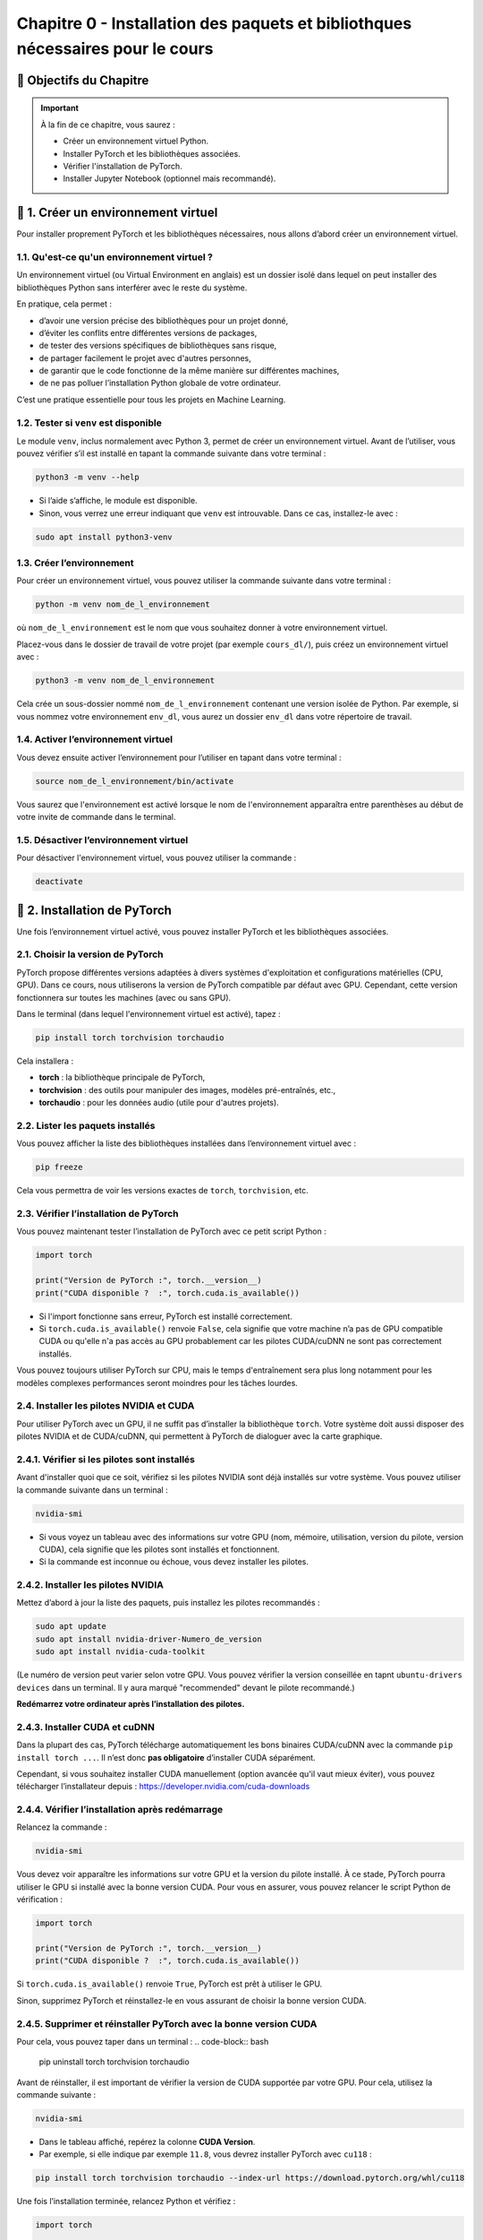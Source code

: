 
.. slide::

Chapitre 0 - Installation des paquets et bibliothques nécessaires pour le cours
================

🎯 Objectifs du Chapitre
----------------------


.. important::

   À la fin de ce chapitre, vous saurez : 
   
   - Créer un environnement virtuel Python.
   - Installer PyTorch et les bibliothèques associées.
   - Vérifier l'installation de PyTorch.
   - Installer Jupyter Notebook (optionnel mais recommandé).   

.. slide::

📖 1. Créer un environnement virtuel
----------------------
Pour installer proprement PyTorch et les bibliothèques nécessaires, nous allons d’abord créer un environnement virtuel. 


1.1. Qu'est-ce qu'un environnement virtuel ?
~~~~~~~~~~~~~~~~~~~~~~~~~~~~~~~

Un environnement virtuel (ou Virtual Environment en anglais) est un dossier isolé dans lequel on peut installer des bibliothèques Python sans interférer avec le reste du système.

En pratique, cela permet :

- d’avoir une version précise des bibliothèques pour un projet donné,
- d’éviter les conflits entre différentes versions de packages,
- de tester des versions spécifiques de bibliothèques sans risque,
- de partager facilement le projet avec d'autres personnes,
- de garantir que le code fonctionne de la même manière sur différentes machines,
- de ne pas polluer l’installation Python globale de votre ordinateur.

C’est une pratique essentielle pour tous les projets en Machine Learning.

.. slide::

1.2. Tester si ``venv`` est disponible
~~~~~~~~~~~~~~~~~~~~~~~~~~~~~~~

Le module ``venv``, inclus normalement avec Python 3, permet de créer un environnement virtuel. Avant de l’utiliser, vous pouvez vérifier s’il est installé en tapant la commande suivante dans votre terminal : 

.. code-block:: bash

   python3 -m venv --help

- Si l’aide s’affiche, le module est disponible.
- Sinon, vous verrez une erreur indiquant que ``venv`` est introuvable. Dans ce cas, installez-le avec :

.. code-block:: bash

   sudo apt install python3-venv

.. slide::

1.3. Créer l’environnement
~~~~~~~~~~~~~~~~~~~~~~~~~~~~~~~

Pour créer un environnement virtuel, vous pouvez utiliser la commande suivante dans votre terminal :

.. code-block:: bash

   python -m venv nom_de_l_environnement
où ``nom_de_l_environnement`` est le nom que vous souhaitez donner à votre environnement virtuel.

Placez-vous dans le dossier de travail de votre projet (par exemple ``cours_dl/``), puis créez un environnement virtuel avec :

.. code-block:: bash

   python3 -m venv nom_de_l_environnement

Cela crée un sous-dossier nommé ``nom_de_l_environnement`` contenant une version isolée de Python. Par exemple, si vous nommez votre environnement ``env_dl``, vous aurez un dossier ``env_dl`` dans votre répertoire de travail.

.. slide::

1.4. Activer l’environnement virtuel
~~~~~~~~~~~~~~~~~~~~~~~~~~~~~~~

Vous devez ensuite activer l’environnement pour l’utiliser en tapant dans votre terminal :

.. code-block:: bash
    
    source nom_de_l_environnement/bin/activate 

Vous saurez que l'environnement est activé lorsque le nom de l'environnement apparaîtra entre parenthèses au début de votre invite de commande dans le terminal.

.. slide::

1.5. Désactiver l’environnement virtuel
~~~~~~~~~~~~~~~~~~~~~~~~~~~~~~~

Pour désactiver l'environnement virtuel, vous pouvez utiliser la commande :

.. code-block:: bash

   deactivate


.. slide::

📖 2. Installation de PyTorch
----------------------

Une fois l’environnement virtuel activé, vous pouvez installer PyTorch et les bibliothèques associées. 


2.1. Choisir la version de PyTorch
~~~~~~~~~~~~~~~~~~~~~~~~~~~~~~~

PyTorch propose différentes versions adaptées à divers systèmes d'exploitation et configurations matérielles (CPU, GPU). Dans ce cours, nous utiliserons la version de PyTorch compatible par défaut avec GPU. Cependant, cette version fonctionnera sur toutes les machines (avec ou sans GPU).

Dans le terminal (dans lequel l'environnement virtuel est activé), tapez :

.. code-block:: bash

   pip install torch torchvision torchaudio

Cela installera :

- **torch** : la bibliothèque principale de PyTorch,
- **torchvision** : des outils pour manipuler des images, modèles pré-entraînés, etc.,
- **torchaudio** : pour les données audio (utile pour d'autres projets).

.. slide::
2.2. Lister les paquets installés
~~~~~~~~~~~~~~~~~~~~~~~~~~~~

Vous pouvez afficher la liste des bibliothèques installées dans l’environnement virtuel avec :

.. code-block:: bash

   pip freeze

Cela vous permettra de voir les versions exactes de ``torch``, ``torchvision``, etc.

.. slide::
2.3. Vérifier l’installation de PyTorch
~~~~~~~~~~~~~~~~~~~~~~~~~~~~~~~~~~

Vous pouvez maintenant tester l’installation de PyTorch avec ce petit script Python :

.. code-block:: python

   import torch

   print("Version de PyTorch :", torch.__version__)
   print("CUDA disponible ?  :", torch.cuda.is_available())

- Si l'import fonctionne sans erreur, PyTorch est installé correctement.
- Si ``torch.cuda.is_available()`` renvoie ``False``, cela signifie que votre machine n’a pas de GPU compatible CUDA ou qu'elle n'a pas accès au GPU probablement car les pilotes CUDA/cuDNN ne sont pas correctement installés.

Vous pouvez toujours utiliser PyTorch sur CPU, mais le temps d'entraînement sera plus long notamment pour les modèles complexes performances seront moindres pour les tâches lourdes.

.. slide::
2.4. Installer les pilotes NVIDIA et CUDA
~~~~~~~~~~~~~~~~~~~~~~~~~~~~~~~~~~

Pour utiliser PyTorch avec un GPU, il ne suffit pas d’installer la bibliothèque ``torch``.  
Votre système doit aussi disposer des pilotes NVIDIA et de CUDA/cuDNN, qui permettent à PyTorch de dialoguer avec la carte graphique.

2.4.1. Vérifier si les pilotes sont installés
~~~~~~~~~~~~~~~~~~~~~~~
Avant d'installer quoi que ce soit, vérifiez si les pilotes NVIDIA sont déjà installés sur votre système. Vous pouvez utiliser la commande suivante dans un terminal :

.. code-block:: bash

   nvidia-smi

- Si vous voyez un tableau avec des informations sur votre GPU (nom, mémoire, utilisation, version du pilote, version CUDA), cela signifie que les pilotes sont installés et fonctionnent.
- Si la commande est inconnue ou échoue, vous devez installer les pilotes.

.. slide::
2.4.2. Installer les pilotes NVIDIA 
~~~~~~~~~~~~~~~~~~~~~~~

Mettez d’abord à jour la liste des paquets, puis installez les pilotes recommandés :

.. code-block:: bash

   sudo apt update
   sudo apt install nvidia-driver-Numero_de_version
   sudo apt install nvidia-cuda-toolkit

(Le numéro de version peut varier selon votre GPU. Vous pouvez vérifier la version conseillée en tapnt ``ubuntu-drivers devices`` dans un terminal. Il y aura marqué "recommended" devant le pilote recommandé.)

**Redémarrez votre ordinateur après l’installation des pilotes.**

.. slide::
2.4.3. Installer CUDA et cuDNN
~~~~~~~~~~~~~~~~~~~~~~~

Dans la plupart des cas, PyTorch télécharge automatiquement les bons binaires CUDA/cuDNN avec la commande  ``pip install torch ...``.  
Il n’est donc **pas obligatoire** d’installer CUDA séparément.

Cependant, si vous souhaitez installer CUDA manuellement (option avancée qu'il vaut mieux éviter), vous pouvez télécharger l’installateur depuis : `https://developer.nvidia.com/cuda-downloads <https://developer.nvidia.com/cuda-downloads>`_

.. slide::
2.4.4. Vérifier l’installation après redémarrage
~~~~~~~~~~~~~~~~~~~~~~~~~~~~~~~~~~~~~~~~~

Relancez la commande :

.. code-block:: bash

   nvidia-smi

Vous devez voir apparaître les informations sur votre GPU et la version du pilote installé.  
À ce stade, PyTorch pourra utiliser le GPU si installé avec la bonne version CUDA. Pour vous en assurer, vous pouvez relancer le script Python de vérification :

.. code-block:: python

   import torch

   print("Version de PyTorch :", torch.__version__)
   print("CUDA disponible ?  :", torch.cuda.is_available())
Si ``torch.cuda.is_available()`` renvoie ``True``, PyTorch est prêt à utiliser le GPU.

Sinon, supprimez PyTorch et réinstallez-le en vous assurant de choisir la bonne version CUDA. 


.. slide::
2.4.5. Supprimer et réinstaller PyTorch avec la bonne version CUDA
~~~~~~~~~~~~~~~~~~~~~~~~~~~~~~~~~~~~~~~~~

Pour cela, vous pouvez taper dans un terminal :
.. code-block:: bash

   pip uninstall torch torchvision torchaudio

Avant de réinstaller, il est important de vérifier la version de CUDA supportée par votre GPU.  
Pour cela, utilisez la commande suivante :

.. code-block:: bash

   nvidia-smi

- Dans le tableau affiché, repérez la colonne **CUDA Version**.  
- Par exemple, si elle indique par exemple ``11.8``, vous devrez installer PyTorch avec ``cu118`` :

.. code-block:: bash

   pip install torch torchvision torchaudio --index-url https://download.pytorch.org/whl/cu118

Une fois l’installation terminée, relancez Python et vérifiez :

.. code-block:: python

   import torch

   print("Version de PyTorch :", torch.__version__)
   print("CUDA disponible ?  :", torch.cuda.is_available())
Si ``torch.cuda.is_available()`` renvoie ``True``, PyTorch est prêt à utiliser le GPU.

2.4.6. Erreur ``CUDA_VISIBLE_DEVICES``
~~~~~~~~~~~~~~~~~~~~~~~~~~~~~~~~~~~~~~~~~

Si vous obtenez l'erreur suivante "CUDA initialization: CUDA unknown error - this may be due to an incorrectly set up environment, e.g. changing env variable CUDA_VISIBLE_DEVICES after program start. Setting the available devices to be zero., etc."" après une mise en veille, il faut taper dans un terminal les commandes suivantes pour résoudre le problème : 

.. code-block:: bash
   sudo rmmod nvidia_uvm
   sudo modprobe nvidia_uvm


.. slide::
📖 3. Installer Jupyter Notebook (optionnel mais recommandé)
----------------------

Pour coder les TPs, vous pouvez utiliser VSCode ou Jupyter Notebook.  Jupyter Notebook est un environnement interactif très utilisé en Python, idéal pour le deep learning. Il permet d’exécuter du code par blocs, de visualiser les résultats immédiatement et de documenter le travail dans le même fichier.

Pour installer Jupyter, vous devrez d'abord vous assurer que l'environnement virtuel est activé, puis exécuter la commande suivante :

.. code-block:: bash

   pip install notebook

L’installation inclut ``notebook`` ainsi que tous les outils nécessaires pour exécuter des blocs Python.

.. slide::
3.1. Lancer Jupyter
~~~~~~~~~~~~~~~~~~~~~~~~~~~~~~~~~~~~~~~~~

Créer un dossier pour les notebooks, par exemple ``cours_dl/notebooks/``.
Ensuite, placez-vous dans ce dossier avec la commande `cd` :
.. code-block:: bash

   cd cours_dl/notebooks/  

Pour démarrer Jupyter Notebook dans le dossier courant, utilisez :

.. code-block:: bash

   jupyter notebook

- Un navigateur web s’ouvrira automatiquement avec l’interface de Jupyter illustrée par la figure ci-dessus.  
- Si le navigateur ne s’ouvre pas, copiez-collez l’URL affichée dans le terminal dans votre navigateur préféré.


.. center::
    .. image:: images/jupyter_workspace.png
        :alt: Espace de travail Jupyter

.. slide::
3.2 Créer un notebook
~~~~~~~~~~~~~~~~~~~~~~~~~~~~~~~~~~~~~~~~~

- Cliquez sur **New → Python 3** pour créer un nouveau notebook comme illustrée par la figure ci-dessus.  

.. center::
    .. image:: images/jupyter_new_file.png
        :alt: Créer un nouveau notebook Jupyter

- Chaque cellule de la figure ci-dessous peut contenir du code Python que vous pouvez exécuter avec `Shift + Enter`.  

.. center::
    .. image:: images/jupyter_home_page.png
        :alt: Un Jupyter Notebook vide

- Vous pouvez aussi ajouter des cellules Markdown pour documenter vos explications.

.. slide::
3.3 Vérification
~~~~~~~~~~~~~~~~~~~~~~~~~~~~~~~~~~~~~~~~~

Pour vérifier que Jupyter utilise bien votre virtualenv avec PyTorch installé, créez une cellule et tapez :

.. code-block:: python

   import torch
   print("Version de PyTorch :", torch.__version__)
   print("CUDA disponible ? :", torch.cuda.is_available())

Si tout est correct, vous devriez voir la version de PyTorch et l'état de CUDA s'afficher sans erreur.

.. center::
    .. image:: images/jupyter_test_ve.png
        :alt: Vérification de l'installation de PyTorch dans Jupyter 


.. slide::
3.4 Renommer le notebook
~~~~~~~~~~~~~~~~~~~~~~~~~~~~~~~~~~~~~~~~~
Pour renommer le notebook, cliquez sur le nom par défaut (généralement ``Untitled``) en haut à gauche, puis entrez un nouveau nom, par exemple ``test_installation.ipynb``.
Cela vous permettra de garder une trace de vos notebooks et de les organiser facilement.
.. center::
    .. image:: images/jupyter_rename.png
        :alt: Renommer le notebook Jupyter

.. center::
    .. image:: images/jupyter_after_rename.png
        :alt: Après renommage du notebook Jupyter

.. slide::
📖 4. Documentation utile
----------------------

Pour approfondir vos connaissances et trouver des réponses rapides, voici quelques ressources fiables et pertinentes pour ce cours :

4.1 PyTorch
~~~~~~~~~~~~~~~~~~~~~~~~~~~~~~~~~~~~~~~~~

- Documentation officielle : `https://pytorch.org/docs/stable/index.html <https://pytorch.org/docs/stable/index.html>`_
- Tutoriels PyTorch : `https://pytorch.org/tutorials/ <https://pytorch.org/tutorials/>`_
- Guide “Get Started” avec CUDA : `https://pytorch.org/get-started/locally/ <https://pytorch.org/get-started/locally/>`_ 

4.2 Python
~~~~~~~~~~~~~~~~~~~~~~~~~~~~~~~~~~~~~~~~~

- AOP Python : `https://cgaspard3333.github.io/intro-python/ <https://cgaspard3333.github.io/intro-python/>`_
- Documentation Python : `https://docs.python.org/3/ <https://docs.python.org/3/>`_


4.3 Jupyter Notebook
~~~~~~~~~~~~~~~~~~~~~~~~~~~~~~~~~~~~~~~~~

- Documentation Jupyter : `https://jupyter.org/documentation <https://jupyter.org/documentation>`_
- Tutoriel Jupyter Notebook : 

`https://jupyter-notebook.readthedocs.io/en/stable/examples/Notebook/Notebook%20Basics.html <https://jupyter-notebook.readthedocs.io/en/stable/examples/Notebook/Notebook%20Basics.html>`_

- Commandes utiles et raccourcis : 

`https://jupyter-notebook.readthedocs.io/en/stable/examples/Notebook/Notebook%20Basics.html#keyboard-shortcuts <https://jupyter-notebook.readthedocs.io/en/stable/examples/Notebook/Notebook%20Basics.html#keyboard-shortcuts>`_

4.4 CUDA / NVIDIA
~~~~~~~~~~~~~~~~~~~~~~~~~~~~~~~~~~~~~~~~~

- Vérification des pilotes et CUDA : `https://developer.nvidia.com/cuda-toolkit <https://developer.nvidia.com/cuda-toolkit>`_
- Informations sur les GPU NVIDIA : `https://developer.nvidia.com/cuda-gpus <https://developer.nvidia.com/cuda-gpus>`_
- Guide d'installation de CUDA : `https://docs.nvidia.com/cuda/cuda-installation-guide-linux/index.html <https://docs.nvidia.com/cuda/cuda-installation-guide-linux/index.html>`_

4.5 Communauté et forums
~~~~~~~~~~~~~~~~~~~~~~~~~~~~~~~~~~~~~~~~~

- Stack Overflow (tag ``python``) : `https://stackoverflow.com/questions/tagged/python <https://stackoverflow.com/questions/tagged/python>`_
- PyTorch Forums : `https://discuss.pytorch.org/ <https://discuss.pytorch.org/>`_

Ces liens vous permettront de consulter des exemples, de comprendre les erreurs et de rester à jour sur les dernières fonctionnalités.
